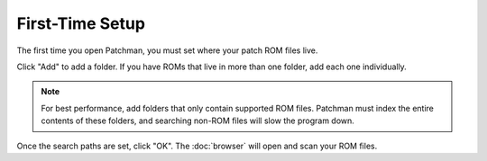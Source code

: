 First-Time Setup
================

The first time you open Patchman, you must set where your patch ROM files live.

.. image:: img/settings.png

Click "Add" to add a folder. If you have ROMs that live in more than one folder,
add each one individually.

.. note:: For best performance, add folders that only contain supported ROM
   files. Patchman must index the entire contents of these folders, and
   searching non-ROM files will slow the program down.

Once the search paths are set, click "OK". The :doc:`browser` will open and scan
your ROM files.

